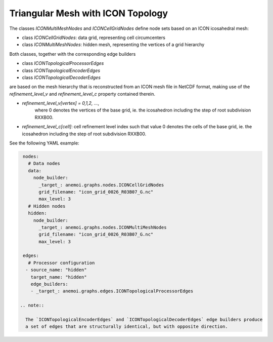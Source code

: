 ####################################
 Triangular Mesh with ICON Topology
####################################

The classes `ICONMultiMeshNodes` and `ICONCellGridNodes` define node
sets based on an ICON icosahedral mesh:

-  class `ICONCellGridNodes`: data grid, representing cell circumcenters
-  class `ICONMultiMeshNodes`: hidden mesh, representing the vertices of
   a grid hierarchy

Both classes, together with the corresponding edge builders

-  class `ICONTopologicalProcessorEdges`
-  class `ICONTopologicalEncoderEdges`
-  class `ICONTopologicalDecoderEdges`

are based on the mesh hierarchy that is reconstructed from an ICON mesh
file in NetCDF format, making use of the `refinement_level_v` and
`refinement_level_c` property contained therein.

-  `refinement_level_v[vertex] = 0,1,2, ...`,
      where 0 denotes the vertices of the base grid, ie. the icosahedron
      including the step of root subdivision RXXB00.

-  `refinement_level_c[cell]`: cell refinement level index such that
   value 0 denotes the cells of the base grid, ie. the icosahedron
   including the step of root subdivision RXXB00.

See the following YAML example:

.. code:: yaml

    nodes:
      # Data nodes
      data:
        node_builder:
          _target_: anemoi.graphs.nodes.ICONCellGridNodes
          grid_filename: "icon_grid_0026_R03B07_G.nc"
          max_level: 3
      # Hidden nodes
      hidden:
        node_builder:
          _target_: anemoi.graphs.nodes.ICONMultiMeshNodes
          grid_filename: "icon_grid_0026_R03B07_G.nc"
          max_level: 3

    edges:
      # Processor configuration
     - source_name: "hidden"
       target_name: "hidden"
       edge_builders:
       - _target_: anemoi.graphs.edges.ICONTopologicalProcessorEdges

   .. note::

     The `ICONTopologicalEncoderEdges` and `ICONTopologicalDecoderEdges` edge builders produce
     a set of edges that are structurally identical, but with opposite direction.
